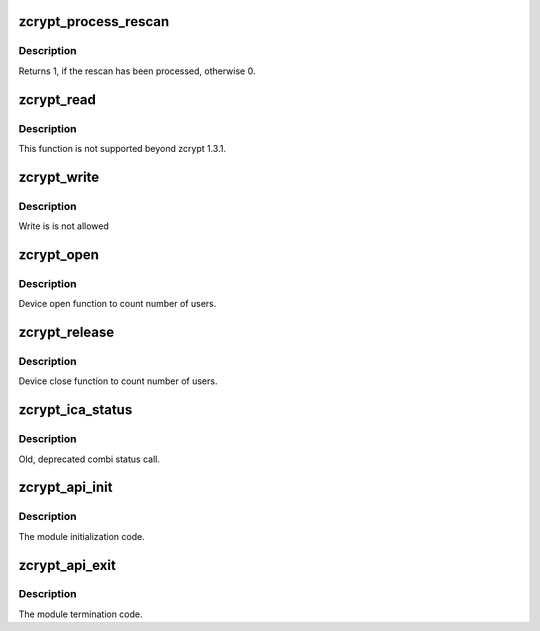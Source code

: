.. -*- coding: utf-8; mode: rst -*-
.. src-file: drivers/s390/crypto/zcrypt_api.c

.. _`zcrypt_process_rescan`:

zcrypt_process_rescan
=====================

.. c:function:: int zcrypt_process_rescan( void)

    :param  void:
        no arguments

.. _`zcrypt_process_rescan.description`:

Description
-----------

Returns 1, if the rescan has been processed, otherwise 0.

.. _`zcrypt_read`:

zcrypt_read
===========

.. c:function:: ssize_t zcrypt_read(struct file *filp, char __user *buf, size_t count, loff_t *f_pos)

    Not supported beyond zcrypt 1.3.1.

    :param struct file \*filp:
        *undescribed*

    :param char __user \*buf:
        *undescribed*

    :param size_t count:
        *undescribed*

    :param loff_t \*f_pos:
        *undescribed*

.. _`zcrypt_read.description`:

Description
-----------

This function is not supported beyond zcrypt 1.3.1.

.. _`zcrypt_write`:

zcrypt_write
============

.. c:function:: ssize_t zcrypt_write(struct file *filp, const char __user *buf, size_t count, loff_t *f_pos)

    Not allowed.

    :param struct file \*filp:
        *undescribed*

    :param const char __user \*buf:
        *undescribed*

    :param size_t count:
        *undescribed*

    :param loff_t \*f_pos:
        *undescribed*

.. _`zcrypt_write.description`:

Description
-----------

Write is is not allowed

.. _`zcrypt_open`:

zcrypt_open
===========

.. c:function:: int zcrypt_open(struct inode *inode, struct file *filp)

    Count number of users.

    :param struct inode \*inode:
        *undescribed*

    :param struct file \*filp:
        *undescribed*

.. _`zcrypt_open.description`:

Description
-----------

Device open function to count number of users.

.. _`zcrypt_release`:

zcrypt_release
==============

.. c:function:: int zcrypt_release(struct inode *inode, struct file *filp)

    Count number of users.

    :param struct inode \*inode:
        *undescribed*

    :param struct file \*filp:
        *undescribed*

.. _`zcrypt_release.description`:

Description
-----------

Device close function to count number of users.

.. _`zcrypt_ica_status`:

zcrypt_ica_status
=================

.. c:function:: long zcrypt_ica_status(struct file *filp, unsigned long arg)

    Old, depracted combi status call.

    :param struct file \*filp:
        *undescribed*

    :param unsigned long arg:
        *undescribed*

.. _`zcrypt_ica_status.description`:

Description
-----------

Old, deprecated combi status call.

.. _`zcrypt_api_init`:

zcrypt_api_init
===============

.. c:function:: int zcrypt_api_init( void)

    Module initialization.

    :param  void:
        no arguments

.. _`zcrypt_api_init.description`:

Description
-----------

The module initialization code.

.. _`zcrypt_api_exit`:

zcrypt_api_exit
===============

.. c:function:: void __exit zcrypt_api_exit( void)

    Module termination.

    :param  void:
        no arguments

.. _`zcrypt_api_exit.description`:

Description
-----------

The module termination code.

.. This file was automatic generated / don't edit.

